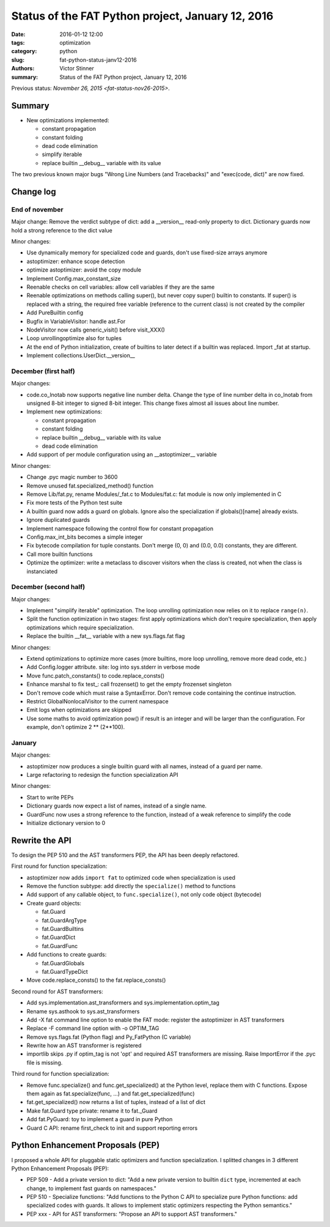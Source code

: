 ++++++++++++++++++++++++++++++++++++++++++++++++++
Status of the FAT Python project, January 12, 2016
++++++++++++++++++++++++++++++++++++++++++++++++++

:date: 2016-01-12 12:00
:tags: optimization
:category: python
:slug: fat-python-status-janv12-2016
:authors: Victor Stinner
:summary: Status of the FAT Python project, January 12, 2016

.. image:: images/fat_python.jpg
   :alt: FAT Python project
   :align: right
   :target: http://faster-cpython.readthedocs.org/fat_python.html

Previous status: `November 26, 2015 <fat-status-nov26-2015>`.

Summary
=======

* New optimizations implemented:

  * constant propagation
  * constant folding
  * dead code elimination
  * simplify iterable
  * replace builtin __debug__ variable with its value

The two previous known major bugs "Wrong Line Numbers (and Tracebacks)" and
"exec(code, dict)" are now fixed.


Change log
==========

End of november
---------------

Major change: Remove the verdict subtype of dict: add a __version__ read-only
property to dict. Dictionary guards now hold a strong reference to the dict
value

Minor changes:

* Use dynamically memory for specialized code and guards, don't use fixed-size
  arrays anymore
* astoptimizer: enhance scope detection
* optimize astoptimizer: avoid the copy module
* Implement Config.max_constant_size
* Reenable checks on cell variables: allow cell variables if they are the same
* Reenable optimizations on methods calling super(), but never copy super()
  builtin to constants. If super() is replaced with a string, the required free
  variable (reference to the current class) is not created by the compiler
* Add PureBuiltin config
* Bugfix in VariableVisitor: handle ast.For
* NodeVisitor now calls generic_visit() before visit_XXX()
* Loop unrollingoptimize also for tuples
* At the end of Python initialization, create of builtins to later detect
  if a builtin was replaced. Import _fat at startup.
* Implement collections.UserDict.__version__

December (first half)
---------------------

Major changes:

* code.co_lnotab now supports negative line number delta.  Change the type of
  line number delta in co_lnotab from unsigned 8-bit integer to signed 8-bit
  integer. This change fixes almost all issues about line number.
* Implement new optimizations:

  * constant propagation
  * constant folding
  * replace builtin __debug__ variable with its value
  * dead code elimination

* Add support of per module configuration using an __astoptimizer__ variable

Minor changes:

* Change .pyc magic number to 3600
* Remove unused fat.specialized_method() function
* Remove Lib/fat.py, rename Modules/_fat.c to Modules/fat.c: fat module is now
  only implemented in C
* Fix more tests of the Python test suite
* A builtin guard now adds a guard on globals. Ignore also the specialization
  if globals()[name] already exists.
* Ignore duplicated guards
* Implement namespace following the control flow for constant propagation
* Config.max_int_bits becomes a simple integer
* Fix bytecode compilation for tuple constants. Don't merge (0, 0) and (0.0,
  0.0) constants, they are different.
* Call more builtin functions
* Optimize the optimizer: write a metaclass to discover visitors when the class
  is created, not when the class is instanciated


December (second half)
----------------------

Major changes:

* Implement "simplify iterable" optimization. The loop unrolling optimization
  now relies on it to replace ``range(n)``.
* Split the function optimization in two stages: first apply optimizations
  which don't require specialization, then apply optimizations which
  require specialization.
* Replace the builtin __fat__ variable with a new sys.flags.fat flag

Minor changes:

* Extend optimizations to optimize more cases (more builtins, more loop
  unrolling, remove more dead code, etc.)
* Add Config.logger attribute. site: log into sys.stderr in verbose mode
* Move func.patch_constants() to code.replace_consts()
* Enhance marshal to fix test_: call frozenset() to get the empty frozenset
  singleton
* Don't remove code which must raise a SyntaxError. Don't remove code
  containing the continue instruction.
* Restrict GlobalNonlocalVisitor to the current namespace
* Emit logs when optimizations are skipped
* Use some maths to avoid optimization pow() if result is an integer and will
  be larger than the configuration. For example, don't optimize 2 ** (2**100).


January
-------

Major changes:

* astoptimizer now produces a single builtin guard with all names,
  instead of a guard per name.
* Large refactoring to redesign the function specialization API

Minor changes:

* Start to write PEPs
* Dictionary guards now expect a list of names, instead of a single name.
* GuardFunc now uses a strong reference to the function, instead of a weak
  reference to simplify the code
* Initialize dictionary version to 0


Rewrite the API
===============

To design the PEP 510 and the AST transformers PEP, the API has been deeply
refactored.

First round for function specialization:

* astoptimizer now adds ``import fat`` to optimized code when specialization is
  used
* Remove the function subtype: add directly the ``specialize()`` method to
  functions
* Add support of any callable object, to ``func.specialize()``, not only code
  object (bytecode)
* Create guard objects:

  * fat.Guard
  * fat.GuardArgType
  * fat.GuardBuiltins
  * fat.GuardDict
  * fat.GuardFunc

* Add functions to create guards:

  * fat.GuardGlobals
  * fat.GuardTypeDict

* Move code.replace_consts() to the fat.replace_consts()


Second round for AST transformers:

* Add sys.implementation.ast_transformers and sys.implementation.optim_tag
* Rename sys.asthook to sys.ast_transformers
* Add -X fat command line option to enable the FAT mode: register the
  astoptimizer in AST transformers
* Replace -F command line option with -o OPTIM_TAG
* Remove sys.flags.fat (Python flag) and Py_FatPython (C variable)
* Rewrite how an AST transformer is registered
* importlib skips .py if optim_tag is not 'opt' and required AST transformers
  are missing. Raise ImportError if the .pyc file is missing.

Third round for function specialization:

* Remove func.specialize() and func.get_specialized() at the Python level,
  replace them with C functions. Expose them again as fat.specialize(func, ...)
  and fat.get_specialized(func)
* fat.get_specialized() now returns a list of tuples, instead of a list of dict
* Make fat.Guard type private: rename it to fat._Guard
* Add fat.PyGuard: toy to implement a guard in pure Python
* Guard C API: rename first_check to init and support reporting errors


Python Enhancement Proposals (PEP)
==================================

I proposed a whole API for pluggable static optimizers and function
specialization. I splitted changes in 3 different Python Enhancement Proposals
(PEP):

* PEP 509 - Add a private version to dict: "Add a new private version to builtin
  ``dict`` type, incremented at each change, to implement fast guards on
  namespaces."
* PEP 510 - Specialize functions: "Add functions to the Python C API to
  specialize pure Python functions: add specialized codes with guards. It
  allows to implement static optimizers respecting the Python semantics."
* PEP xxx - API for AST transformers: "Propose an API to support AST
  transformers."

